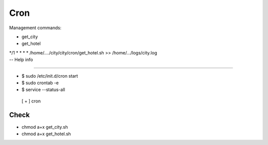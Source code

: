 Cron 
======

| Management commands: 

* get_city
* get_hotel

| */1 *  *    *   *    /home/..../city/city/cron/get_hotel.sh >> /home/.../logs/city.log


| -- Help info 
---------------------

* $ sudo /etc/init.d/cron start
* $ sudo crontab -e
* $ service --status-all 
 [ + ]  cron

Check
------

* chmod a+x get_city.sh
* chmod a+x get_hotel.sh





 

